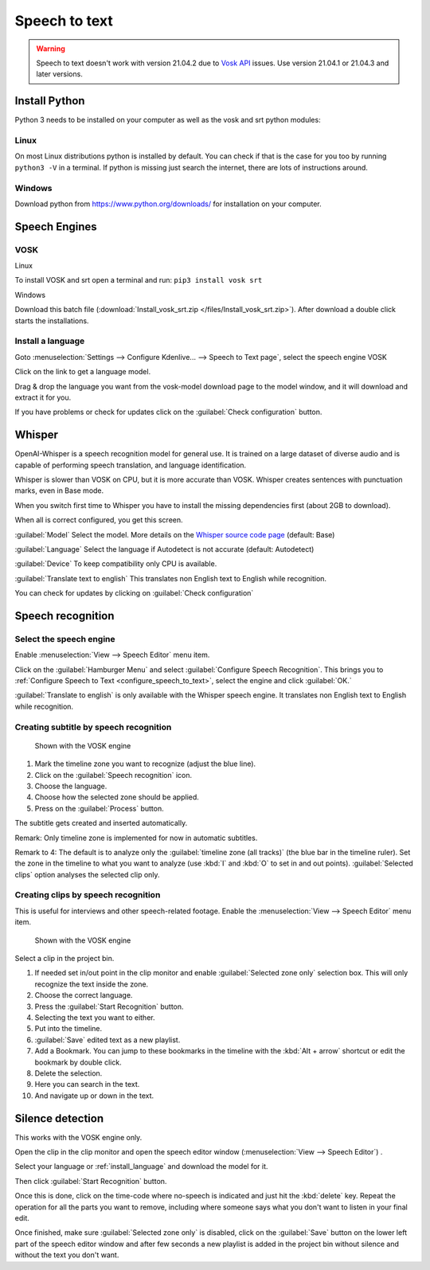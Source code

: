 .. meta::
   :description: The Kdenlive User Manual
   :keywords: KDE, Kdenlive, documentation, user manual, video editor, open source, free, help, speech to text, silence detection

.. metadata-placeholder

   :authors: - Annew (https://userbase.kde.org/User:Annew)
             - Claus Christensen
             - Yuri Chornoivan
             - Jean-Baptiste Mardelle <jb@kdenlive.org>
             - Ttguy (https://userbase.kde.org/User:Ttguy)
             - Vincent Pinon <vpinon@kde.org>
             - Jessej (https://userbase.kde.org/User:Jessej)
             - Jack (https://userbase.kde.org/User:Jack)
             - Roger (https://userbase.kde.org/User:Roger)
             - TheMickyRosen-Left (https://userbase.kde.org/User:TheMickyRosen-Left)
             - Eugen Mohr
             - Smolyaninov (https://userbase.kde.org/User:Smolyaninov)
             - Tenzen (https://userbase.kde.org/User:Tenzen)
             - Anders Lund

   :license: Creative Commons License SA 4.0

.. _speech_to_text:

Speech to text
==============

.. versionadded:: 21.04.0

.. warning::

   Speech to text doesn't work with version 21.04.2 due to `Vosk API <https://github.com/alphacep/vosk-api>`_ issues. Use version 21.04.1 or 21.04.3 and later versions.


Install Python
--------------

Python 3 needs to be installed on your computer as well as the vosk and srt python modules:

Linux
~~~~~

On most Linux distributions python is installed by default. You can check if that is the case for you too by running ``python3 -V`` in a terminal. If python is missing just search the internet, there are lots of instructions around.


Windows
~~~~~~~

Download python from https://www.python.org/downloads/ for installation on your computer.


.. _install_language:


Speech Engines
--------------

VOSK
~~~~

Linux

To install VOSK and srt open a terminal and run: ``pip3 install vosk srt``

Windows

Download this batch file (:download:`Install_vosk_srt.zip </files/Install_vosk_srt.zip>`). After download a double click starts the installations.

Install a language
~~~~~~~~~~~~~~~~~~

Goto :menuselection:`Settings --> Configure Kdenlive... --> Speech to Text page`, select the speech engine VOSK

Click on the link to get a language model.

.. image:: /images/Speech-to-text_Download-link.png
   :alt: download link

Drag & drop the language you want from the vosk-model download page to the model window, and it will download and extract it for you.

.. image:: /images/Speech-to-text_Download-model.png
   :alt: download model

If you have problems or check for updates click on the :guilabel:`Check configuration` button.


Whisper
-------

.. versionadded:: 23.04

OpenAI-Whisper is a speech recognition model for general use. It is trained on a large dataset of diverse audio and is capable of performing speech translation, and language identification.

Whisper is slower than VOSK on CPU, but it is more accurate than VOSK. Whisper creates sentences with punctuation marks, even in Base mode. 

.. image:: /images/Speech-to-text_whisper_download.png
   :scale: 75%
   :alt: Whisper download dependencies

When you switch first time to Whisper you have to install the missing dependencies first (about 2GB to download).

.. image:: /images/Speech-to-text_whisper_installed.png
   :scale: 75%
   :alt: Whisper installed

When all is correct configured, you get this screen.

:guilabel:`Model` Select the model. More details on the `Whisper source code page <https://github.com/openai/whisper>`_ (default: Base) 

:guilabel:`Language` Select the language if Autodetect is not accurate (default: Autodetect)

:guilabel:`Device` To keep compatibility only CPU is available.

:guilabel:`Translate text to english` This translates non English text to English while recognition.

You can check for updates by clicking on :guilabel:`Check configuration`


Speech recognition
------------------

Select the speech engine
~~~~~~~~~~~~~~~~~~~~~~~~

.. versionadded:: 23.04

Enable :menuselection:`View --> Speech Editor` menu item.

.. image:: /images/Speech-to-text_select_speech-engine.png
   :alt: change the speech engine

Click on the :guilabel:`Hamburger Menu` and select :guilabel:`Configure Speech Recognition`. This brings you to :ref:`Configure Speech to Text <configure_speech_to_text>`, select the engine and click :guilabel:`OK.`  

:guilabel:`Translate to english` is only available with the Whisper speech engine. It translates non English text to English while recognition.

Creating subtitle by speech recognition
~~~~~~~~~~~~~~~~~~~~~~~~~~~~~~~~~~~~~~~

.. figure:: /images/Speech-to-text_Subtitle.png
   :alt: Speech to text subtitle

   Shown with the VOSK engine

1. Mark the timeline zone you want to recognize (adjust the blue line).

2. Click on the :guilabel:`Speech recognition` icon.

3. Choose the language.

4. Choose how the selected zone should be applied.

5. Press on the :guilabel:`Process` button.

The subtitle gets created and inserted automatically.

Remark: Only timeline zone is implemented for now in automatic subtitles.

Remark to 4: The default is to analyze only the :guilabel:`timeline zone (all tracks)` (the blue bar in the timeline ruler). Set the zone in the timeline to what you want to analyze (use :kbd:`I` and :kbd:`O` to set in and out points). :guilabel:`Selected clips` option analyses the selected clip only.

Creating clips by speech recognition
~~~~~~~~~~~~~~~~~~~~~~~~~~~~~~~~~~~~

This is useful for interviews and other speech-related footage.
Enable the :menuselection:`View --> Speech Editor` menu item.

.. figure:: /images/Speech-to-text_Text-Edit.png
   :alt: Speech editor

   Shown with the VOSK engine

Select a clip in the project bin.

1. If needed set in/out point in the clip monitor and enable :guilabel:`Selected zone only` selection box. This will only recognize the text inside the zone.

2. Choose the correct language.

3. Press the :guilabel:`Start Recognition` button.

4. Selecting the text you want to either.

5. Put into the timeline.

6. :guilabel:`Save` edited text as a new playlist.

7. Add a Bookmark. You can jump to these bookmarks in the timeline with the :kbd:`Alt + arrow` shortcut or edit the bookmark by double click.

8. Delete the selection.

9. Here you can search in the text.

10. And navigate up or down in the text.

.. _silence_detection:

Silence detection
-----------------

This works with the VOSK engine only.

Open the clip in the clip monitor and open the speech editor window (:menuselection:`View --> Speech Editor`) .

Select your language or :ref:`install_language` and download the model for it.

Then click :guilabel:`Start Recognition` button.

Once this is done, click on the time-code where no-speech is indicated and just hit the :kbd:`delete` key. Repeat the operation for all the parts you want to remove, including where someone says what you don't want to listen in your final edit.

Once finished, make sure :guilabel:`Selected zone only` is disabled, click on the :guilabel:`Save` button on the lower left part of the speech editor window and after few seconds a new playlist is added in the project bin without silence and without the text you don't want.